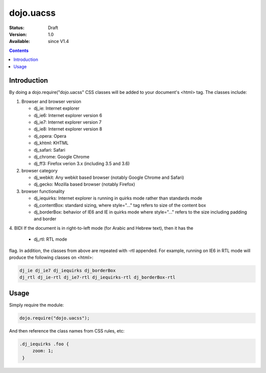 .. _dojo/uacss:

dojo.uacss
============

:Status: Draft
:Version: 1.0
:Available: since V1.4

.. contents::
    :depth: 2

============
Introduction
============

By doing a dojo.require("dojo.uacss" CSS classes will be added to your document's <html> tag.   The classes include:

1. Browser and browser version

   - dj_ie: Internet explorer
   - dj_ie6: Internet explorer version 6
   - dj_ie7: Internet explorer version 7
   - dj_ie8: Internet explorer version 8
   - dj_opera: Opera
   - dj_khtml: KHTML
   - dj_safari: Safari
   - dj_chrome: Google Chrome
   - dj_ff3: Firefox verion 3.x (including 3.5 and 3.6)

2. browser category

   - dj_webkit: Any webkit based browser (notably Google Chrome and Safari)
   - dj_gecko: Mozilla based browser (notably Firefox)

3. browser functionality

   - dj_iequirks: Internet explorer is running in quirks mode rather than standards mode
   - dj_contentBox: standard sizing, where style="..." tag refers to size of the content box
   - dj_borderBox: behavior of IE6 and IE in quirks mode where style="..." refers to the size including padding and border

4. BIDI
If the document is in right-to-left mode (for Arabic and Hebrew text), then it has the

   - dj_rtl: RTL mode

flag.   In addition, the classes from above are repeated with -rtl appended.  For example, running on IE6 in RTL mode will produce the following classes on <html>:

.. code-block :: css

   dj_ie dj_ie7 dj_iequirks dj_borderBox
   dj_rtl dj_ie-rtl dj_ie7-rtl dj_iequirks-rtl dj_borderBox-rtl


=====
Usage
=====

Simply require the module:

.. code-block :: javascript

  dojo.require("dojo.uacss");

And then reference the class names from CSS rules, etc:


.. code-block :: css

  .dj_iequirks .foo {
       zoom: 1;
   }
